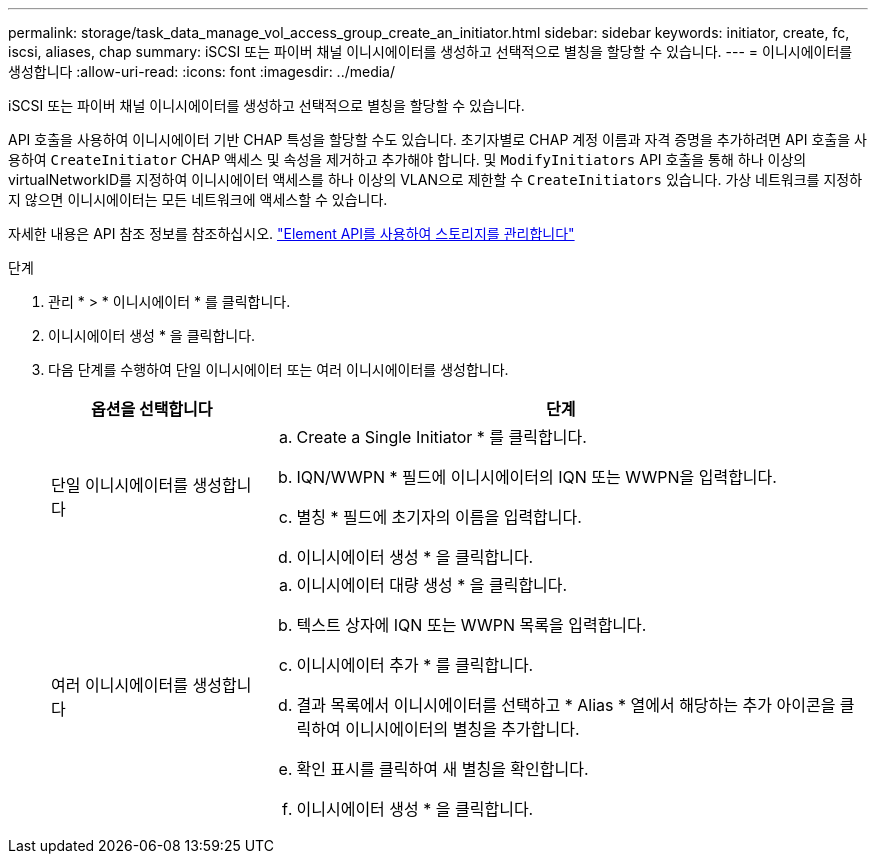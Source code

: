 ---
permalink: storage/task_data_manage_vol_access_group_create_an_initiator.html 
sidebar: sidebar 
keywords: initiator, create, fc, iscsi, aliases, chap 
summary: iSCSI 또는 파이버 채널 이니시에이터를 생성하고 선택적으로 별칭을 할당할 수 있습니다. 
---
= 이니시에이터를 생성합니다
:allow-uri-read: 
:icons: font
:imagesdir: ../media/


[role="lead"]
iSCSI 또는 파이버 채널 이니시에이터를 생성하고 선택적으로 별칭을 할당할 수 있습니다.

API 호출을 사용하여 이니시에이터 기반 CHAP 특성을 할당할 수도 있습니다. 초기자별로 CHAP 계정 이름과 자격 증명을 추가하려면 API 호출을 사용하여 `CreateInitiator` CHAP 액세스 및 속성을 제거하고 추가해야 합니다. 및 `ModifyInitiators` API 호출을 통해 하나 이상의 virtualNetworkID를 지정하여 이니시에이터 액세스를 하나 이상의 VLAN으로 제한할 수 `CreateInitiators` 있습니다. 가상 네트워크를 지정하지 않으면 이니시에이터는 모든 네트워크에 액세스할 수 있습니다.

자세한 내용은 API 참조 정보를 참조하십시오. link:../api/index.html["Element API를 사용하여 스토리지를 관리합니다"]

.단계
. 관리 * > * 이니시에이터 * 를 클릭합니다.
. 이니시에이터 생성 * 을 클릭합니다.
. 다음 단계를 수행하여 단일 이니시에이터 또는 여러 이니시에이터를 생성합니다.
+
[cols="25,75"]
|===
| 옵션을 선택합니다 | 단계 


 a| 
단일 이니시에이터를 생성합니다
 a| 
.. Create a Single Initiator * 를 클릭합니다.
.. IQN/WWPN * 필드에 이니시에이터의 IQN 또는 WWPN을 입력합니다.
.. 별칭 * 필드에 초기자의 이름을 입력합니다.
.. 이니시에이터 생성 * 을 클릭합니다.




 a| 
여러 이니시에이터를 생성합니다
 a| 
.. 이니시에이터 대량 생성 * 을 클릭합니다.
.. 텍스트 상자에 IQN 또는 WWPN 목록을 입력합니다.
.. 이니시에이터 추가 * 를 클릭합니다.
.. 결과 목록에서 이니시에이터를 선택하고 * Alias * 열에서 해당하는 추가 아이콘을 클릭하여 이니시에이터의 별칭을 추가합니다.
.. 확인 표시를 클릭하여 새 별칭을 확인합니다.
.. 이니시에이터 생성 * 을 클릭합니다.


|===

